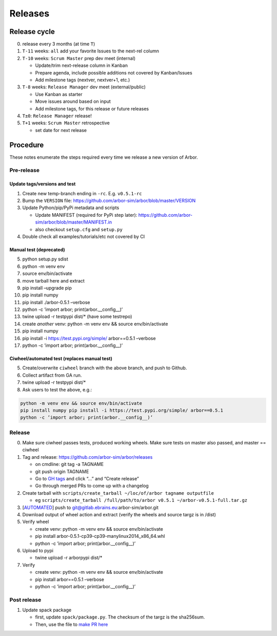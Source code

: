 Releases
********

Release cycle
=============

0. release every 3 months (at time ``T``)
1. ``T-11`` weeks: ``all`` add your favorite Issues to the next-rel column
2. ``T-10`` weeks: ``Scrum Master`` prep dev meet (internal)

   * Update/trim next-release column in Kanban
   * Prepare agenda, include possible additions not covered by Kanban/Issues
   * Add milestone tags (nextver, nextver+1, etc.)
3. ``T-8`` weeks: ``Release Manager`` dev meet (external/public)

   * Use Kanban as starter
   * Move issues around based on input
   * Add milestone tags, for this release or future releases
4. ``T±0``: ``Release Manager`` release!
5. ``T+1`` weeks: ``Scrum Master`` retrospective
   
   * set date for next release

Procedure
=========

These notes enumerate the steps required every time we release a new
version of Arbor.

Pre-release
-----------

Update tags/versions and test
~~~~~~~~~~~~~~~~~~~~~~~~~~~~~

1. Create new temp-branch ending in ``-rc``. E.g. ``v0.5.1-rc``
2. Bump the ``VERSION`` file:
   https://github.com/arbor-sim/arbor/blob/master/VERSION
3. Update Python/pip/PyPi metadata and scripts

   - Update MANIFEST (required for PyPi step later):
     https://github.com/arbor-sim/arbor/blob/master/MANIFEST.in
   - also checkout ``setup.cfg`` and ``setup.py``

4. Double check all examples/tutorials/etc not covered by CI

Manual test (deprecated)
~~~~~~~~~~~~~~~~~~~~~~~~

5.  python setup.py sdist
6.  python -m venv env
7.  source env/bin/activate
8.  move tarball here and extract
9.  pip install –upgrade pip
10. pip install numpy
11. pip install ./arbor-0.5.1 –verbose
12. python -c ’import arbor; print(arbor.__config__)’
13. twine upload -r testpypi dist/\* (have some testrepo)
14. create *another* venv: python -m venv env && source env/bin/activate
15. pip install numpy
16. pip install -i https://test.pypi.org/simple/ arbor==0.5.1 –verbose
17. python -c ’import arbor; print(arbor.__config__)’

Ciwheel/automated test (replaces manual test)
~~~~~~~~~~~~~~~~~~~~~~~~~~~~~~~~~~~~~~~~~~~~~

5. Create/overwrite ``ciwheel`` branch with the above branch, and push
   to Github.
6. Collect artifact from GA run.
7. twine upload -r testpypi dist/\*
8. Ask users to test the above, e.g.:

.. code-block:: bash

   python -m venv env && source env/bin/activate
   pip install numpy pip install -i https://test.pypi.org/simple/ arbor==0.5.1
   python -c ’import arbor; print(arbor.__config__)’

Release
-------

0. Make sure ciwheel passes tests, produced working wheels. Make sure
   tests on master also passed, and master == ciwheel
1. Tag and release: https://github.com/arbor-sim/arbor/releases

   -  on cmdline: git tag -a TAGNAME
   -  git push origin TAGNAME
   -  Go to `GH tags`_ and click “…” and “Create release”
   -  Go through merged PRs to come up with a changelog

2. Create tarball with
   ``scripts/create_tarball ~/loc/of/arbor tagname outputfile``

   -  eg ``scripts/create_tarball /full/path/to/arbor v0.5.1 ~/arbor-v0.5.1-full.tar.gz``

3. [`AUTOMATED`_] push to git@gitlab.ebrains.eu:arbor-sim/arbor.git
4. Download output of wheel action and extract (verify the wheels and
   source targz is in /dist)
5. Verify wheel

   -  create venv: python -m venv env && source env/bin/activate
   -  pip install arbor-0.5.1-cp39-cp39-manylinux2014_x86_64.whl
   -  python -c ’import arbor; print(arbor.__config__)’

6. Upload to pypi

   -  twine upload -r arborpypi dist/\*

7. Verify

   -  create venv: python -m venv env && source env/bin/activate
   -  pip install arbor==0.5.1 –verbose
   -  python -c ’import arbor; print(arbor.__config__)’

Post release
------------

1. Update spack package

   -  first, update ``spack/package.py``. The checksum of the targz is the sha256sum.
   -  Then, use the file to `make PR here <https://github.com/spack/spack/blob/develop/var/spack/repos/builtin/packages/>`_

.. _GH tags: https://github.com/arbor-sim/arbor/tags
.. _AUTOMATED: https://github.com/arbor-sim/arbor/blob/master/.github/workflows/ebrains.yml 
